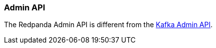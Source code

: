 === Admin API
:term-name: Admin API
:hover-text: A REST API used to manage and monitor Redpanda clusters. It uses the default port 9644.
:link: https://docs.redpanda.com/api/admin-api/

The Redpanda Admin API is different from the https://kafka.apache.org/documentation/#adminapi[Kafka Admin API]. 